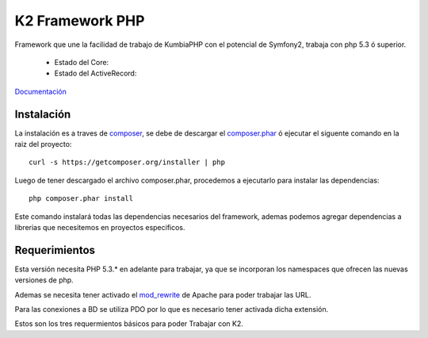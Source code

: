 K2 Framework PHP
===========

Framework que une la facilidad de trabajo de KumbiaPHP con el potencial de Symfony2, trabaja con php 5.3 ó superior.

    * Estado del Core: |buildcore|
    * Estado del ActiveRecord: |buildar|

.. |buildcore| image:: https://secure.travis-ci.org/k2framework/Core.png?branch=master
.. |buildar| image:: https://secure.travis-ci.org/k2framework/activerecord.png?branch=php5.3

`Documentación <https://github.com/k2framework/k2/tree/master/doc/README.rst>`_

Instalación
-----------

La instalación es a traves de `composer <https://github.com/composer/composer>`_, se debe de descargar el `composer.phar <https://getcomposer.org/composer.phar>`_ ó ejecutar el siguente comando en la raiz del proyecto:
::

    curl -s https://getcomposer.org/installer | php

Luego de tener descargado el archivo composer.phar, procedemos a ejecutarlo para instalar las dependencias:
::

     php composer.phar install

Este comando instalará todas las dependencias necesarios del framework, ademas podemos agregar dependencias a librerias que necesitemos en proyectos especificos.

Requerimientos
--------------

Esta versión necesita PHP 5.3.* en adelante para trabajar, ya que se incorporan los namespaces que ofrecen las nuevas versiones de php.

Ademas se necesita tener activado el `mod_rewrite <https://www.google.com/search?q=mod_rewrite>`_ de Apache para poder trabajar las URL.

Para las conexiones a BD se utiliza PDO por lo que es necesario tener activada dicha extensión.

Estos son los tres requermientos básicos para poder Trabajar con K2.



